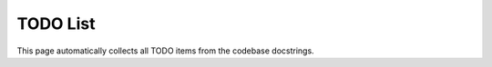 TODO List
=========

This page automatically collects all TODO items from the codebase docstrings.

.. todolist::
